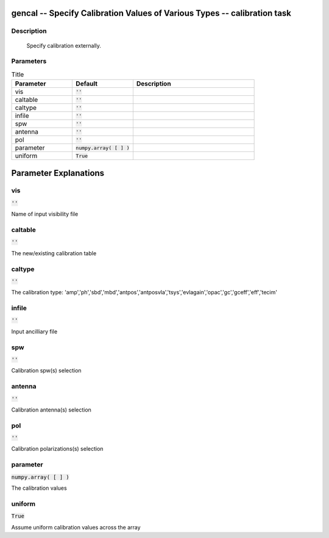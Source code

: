 gencal -- Specify Calibration Values of Various Types -- calibration task
=======================================

Description
---------------------------------------


        Specify calibration externally.

	


Parameters
---------------------------------------

.. list-table:: Title
   :widths: 25 25 50 
   :header-rows: 1
   
   * - Parameter
     - Default
     - Description
   * - vis
     - :code:`''`
     - 
   * - caltable
     - :code:`''`
     - 
   * - caltype
     - :code:`''`
     - 
   * - infile
     - :code:`''`
     - 
   * - spw
     - :code:`''`
     - 
   * - antenna
     - :code:`''`
     - 
   * - pol
     - :code:`''`
     - 
   * - parameter
     - :code:`numpy.array( [  ] )`
     - 
   * - uniform
     - :code:`True`
     - 


Parameter Explanations
=======================================



vis
---------------------------------------

:code:`''`

Name of input visibility file


caltable
---------------------------------------

:code:`''`

The new/existing calibration table


caltype
---------------------------------------

:code:`''`

The calibration type: \'amp\',\'ph\',\'sbd\',\'mbd\',\'antpos\',\'antposvla\',\'tsys\',\'evlagain\',\'opac\',\'gc\',\'gceff\',\'eff\',\'tecim\'


infile
---------------------------------------

:code:`''`

Input ancilliary file


spw
---------------------------------------

:code:`''`

Calibration spw(s) selection


antenna
---------------------------------------

:code:`''`

Calibration antenna(s) selection


pol
---------------------------------------

:code:`''`

Calibration polarizations(s) selection


parameter
---------------------------------------

:code:`numpy.array( [  ] )`

The calibration values


uniform
---------------------------------------

:code:`True`

Assume uniform calibration values across the array




